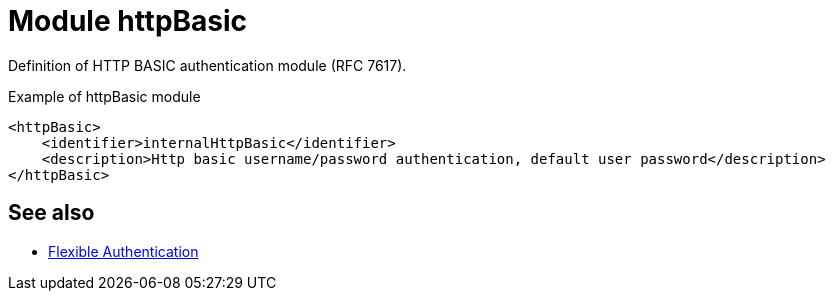 = Module httpBasic
:page-nav-title: Module httpBasic

Definition of HTTP BASIC authentication module (RFC 7617).

.Example of httpBasic module
[source,xml]
----
<httpBasic>
    <identifier>internalHttpBasic</identifier>
    <description>Http basic username/password authentication, default user password</description>
</httpBasic>
----

== See also
* xref:/midpoint/reference/security/authentication/flexible-authentication/configuration/[Flexible Authentication]
